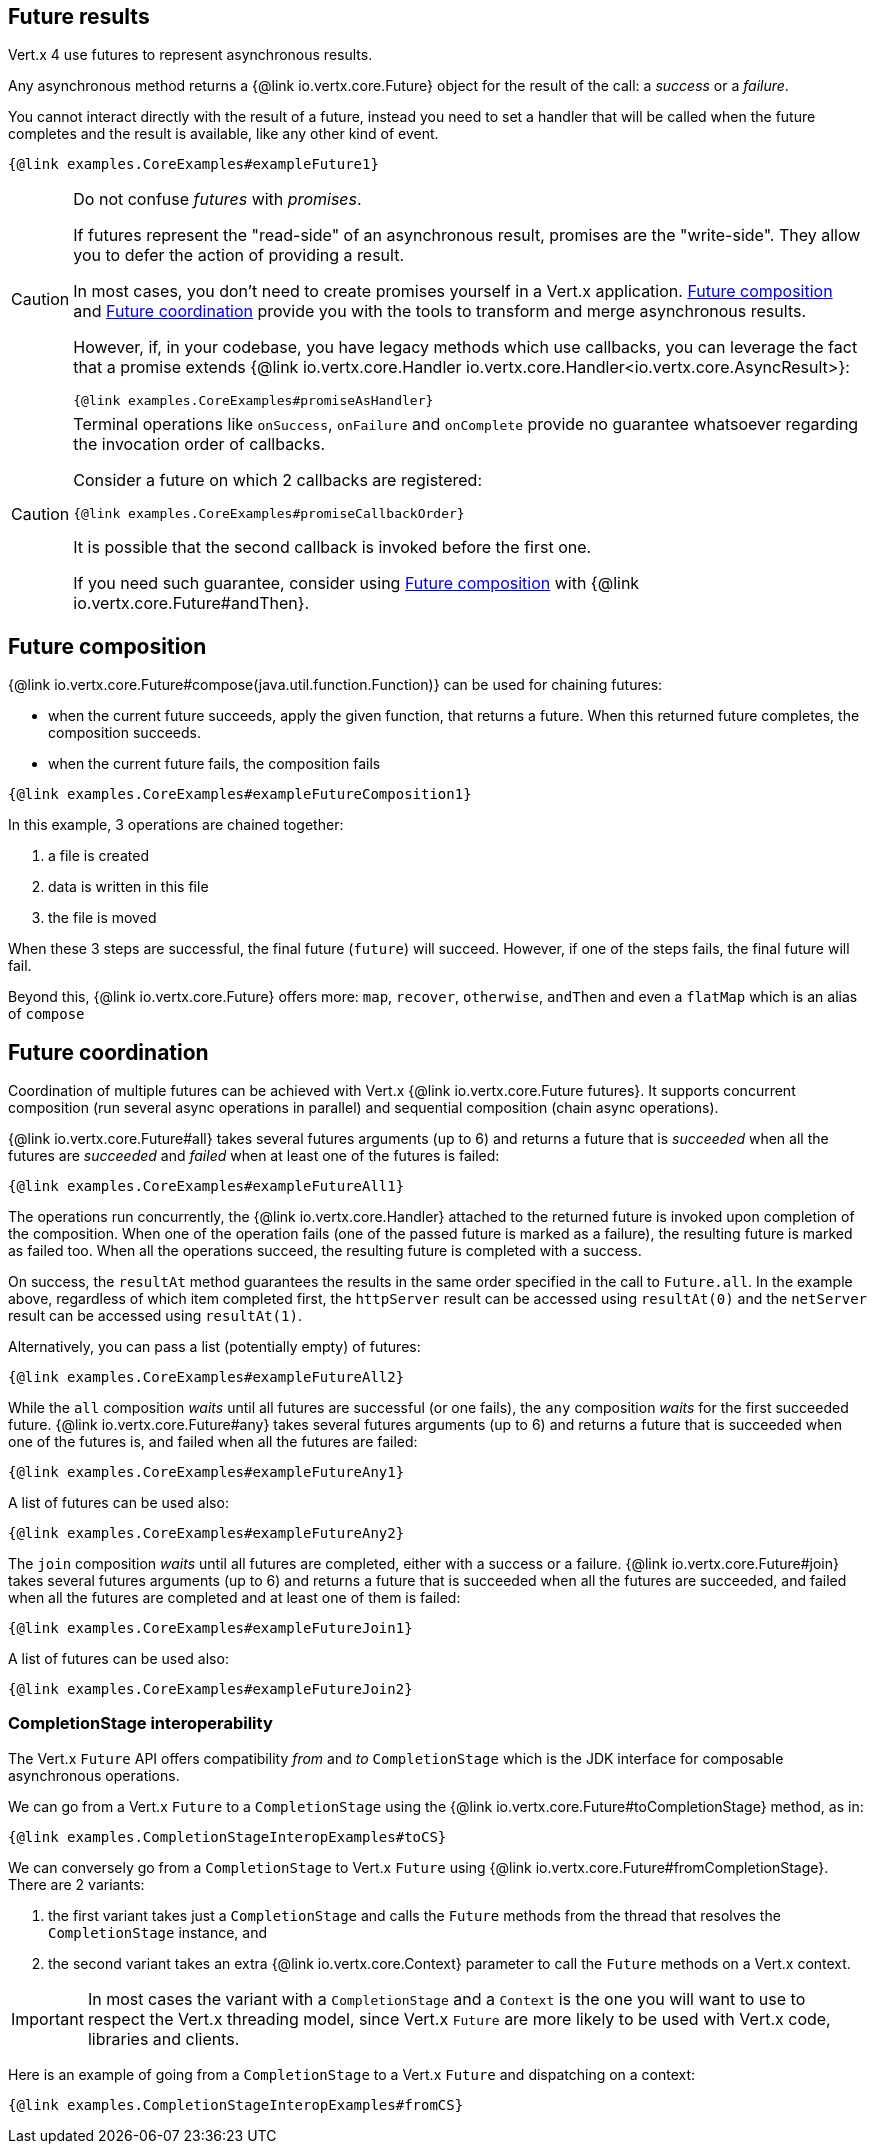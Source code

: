 == Future results

Vert.x 4 use futures to represent asynchronous results.

Any asynchronous method returns a {@link io.vertx.core.Future} object for the result of the call:
a _success_ or a _failure_.

You cannot interact directly with the result of a future, instead you need to set a handler that will be called when the future completes and the result is available, like any other kind of event.

[source,$lang]
----
{@link examples.CoreExamples#exampleFuture1}
----

[CAUTION]
====
Do not confuse _futures_ with _promises_.

If futures represent the "read-side" of an asynchronous result, promises are the "write-side".
They allow you to defer the action of providing a result.

In most cases, you don't need to create promises yourself in a Vert.x application.
<<_future_composition>> and <<_future_coordination>> provide you with the tools to transform and merge asynchronous results.

However, if, in your codebase, you have legacy methods which use callbacks, you can leverage the fact that a promise extends {@link io.vertx.core.Handler io.vertx.core.Handler<io.vertx.core.AsyncResult>}:

[source,$lang]
----
{@link examples.CoreExamples#promiseAsHandler}
----
====

[CAUTION]
====
Terminal operations like `onSuccess`, `onFailure` and `onComplete` provide no guarantee whatsoever regarding the invocation order of callbacks.

Consider a future on which 2 callbacks are registered:

[source,$lang]
----
{@link examples.CoreExamples#promiseCallbackOrder}
----

It is possible that the second callback is invoked before the first one.

If you need such guarantee, consider using <<_future_composition>> with {@link io.vertx.core.Future#andThen}.
====

[#_future_composition]
== Future composition

{@link io.vertx.core.Future#compose(java.util.function.Function)} can be used for chaining futures:

- when the current future succeeds, apply the given function, that returns a future.
When this returned future completes, the composition succeeds.
- when the current future fails, the composition fails

[source,$lang]
----
{@link examples.CoreExamples#exampleFutureComposition1}
----

In this example, 3 operations are chained together:

1. a file is created
2. data is written in this file
3. the file is moved

When these 3 steps are successful, the final future (`future`) will succeed.
However, if one of the steps fails, the final future will fail.

Beyond this, {@link io.vertx.core.Future} offers more: `map`, `recover`, `otherwise`, `andThen` and even a `flatMap` which is an alias of `compose`

[#_future_coordination]
== Future coordination

Coordination of multiple futures can be achieved with Vert.x {@link io.vertx.core.Future futures}.
It supports concurrent composition (run several async operations in parallel) and sequential composition (chain async operations).

{@link io.vertx.core.Future#all} takes several futures arguments (up to 6) and returns a future that is
_succeeded_ when all the futures are _succeeded_ and _failed_ when at least one of the futures is failed:

[source,$lang]
----
{@link examples.CoreExamples#exampleFutureAll1}
----

The operations run concurrently, the {@link io.vertx.core.Handler} attached to the returned future is invoked upon completion of the composition.
When one of the operation fails (one of the passed future is marked as a failure), the resulting future is marked as failed too.
When all the operations succeed, the resulting future is completed with a success.

On success, the `resultAt` method guarantees the results in the same order specified in the call to `Future.all`. In the example above, regardless of which
item completed first, the `httpServer` result can be accessed using `resultAt(0)` and the `netServer` result can be accessed using `resultAt(1)`.

Alternatively, you can pass a list (potentially empty) of futures:

[source,$lang]
----
{@link examples.CoreExamples#exampleFutureAll2}
----

While the `all` composition _waits_ until all futures are successful (or one fails), the `any` composition
_waits_ for the first succeeded future. {@link io.vertx.core.Future#any} takes several futures arguments (up to 6) and returns a future that is succeeded when one of the futures is, and failed when all the futures are failed:

[source,$lang]
----
{@link examples.CoreExamples#exampleFutureAny1}
----

A list of futures can be used also:

[source,$lang]
----
{@link examples.CoreExamples#exampleFutureAny2}
----

The `join` composition _waits_ until all futures are completed, either with a success or a failure.
{@link io.vertx.core.Future#join} takes several futures arguments (up to 6) and returns a future that is succeeded when all the futures are succeeded, and failed when all the futures are completed and at least one of them is failed:

[source,$lang]
----
{@link examples.CoreExamples#exampleFutureJoin1}
----

A list of futures can be used also:

[source,$lang]
----
{@link examples.CoreExamples#exampleFutureJoin2}
----

=== CompletionStage interoperability

The Vert.x `Future` API offers compatibility _from_ and _to_ `CompletionStage` which is the JDK interface for composable asynchronous operations.

We can go from a Vert.x `Future` to a `CompletionStage` using the {@link io.vertx.core.Future#toCompletionStage} method, as in:

[source,$lang]
----
{@link examples.CompletionStageInteropExamples#toCS}
----

We can conversely go from a `CompletionStage` to Vert.x `Future` using {@link io.vertx.core.Future#fromCompletionStage}.
There are 2 variants:

. the first variant takes just a `CompletionStage` and calls the `Future` methods from the thread that resolves the `CompletionStage` instance, and
. the second variant takes an extra {@link io.vertx.core.Context} parameter to call the `Future` methods on a Vert.x context.

IMPORTANT: In most cases the variant with a `CompletionStage` and a `Context` is the one you will want to use to respect the Vert.x threading model, since Vert.x `Future` are more likely to be used with Vert.x code, libraries and clients.

Here is an example of going from a `CompletionStage` to a Vert.x `Future` and dispatching on a context:

[source,$lang]
----
{@link examples.CompletionStageInteropExamples#fromCS}
----
